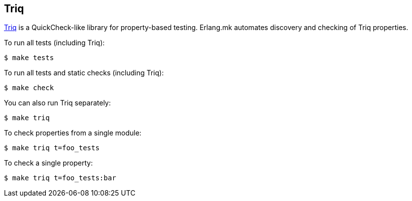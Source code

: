 [[triq]]
== Triq

https://triq.gitlab.io/[Triq] is a QuickCheck-like library for
property-based testing. Erlang.mk automates discovery and checking of
Triq properties.

To run all tests (including Triq):

[source,bash]
$ make tests

To run all tests and static checks (including Triq):

[source,bash]
$ make check

You can also run Triq separately:

[source,bash]
$ make triq

To check properties from a single module:

[source,bash]
$ make triq t=foo_tests

To check a single property:

[source,bash]
$ make triq t=foo_tests:bar
